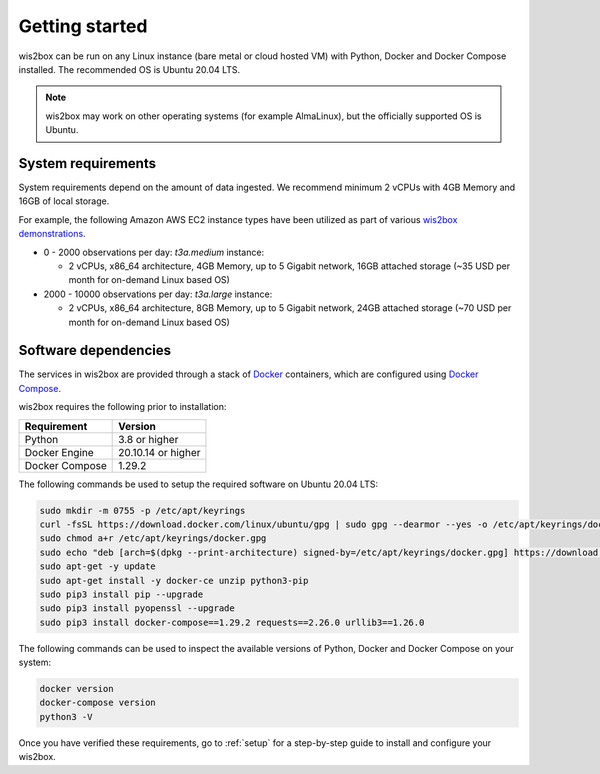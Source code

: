 .. _getting-started:

Getting started
===============

wis2box can be run on any Linux instance (bare metal or cloud hosted VM) with Python, Docker and Docker Compose installed. 
The recommended OS is Ubuntu 20.04 LTS.

.. note::

   wis2box may work on other operating systems (for example AlmaLinux), but the officially supported OS is Ubuntu.

System requirements
-------------------

System requirements depend on the amount of data ingested.  We recommend minimum 2 vCPUs with 4GB Memory and 16GB of local storage.

For example, the following Amazon AWS EC2 instance types have been utilized as part of various `wis2box demonstrations <https://demo.wis2box.wis.wmo.int>`_.

* 0 - 2000 observations per day: `t3a.medium` instance:

  * 2 vCPUs, x86_64 architecture, 4GB Memory, up to 5 Gigabit network, 16GB attached storage (~35 USD per month for on-demand Linux based OS)
* 2000 - 10000 observations per day: `t3a.large` instance:

  * 2 vCPUs, x86_64 architecture, 8GB Memory, up to 5 Gigabit network, 24GB attached storage (~70 USD per month for on-demand Linux based OS)

Software dependencies
---------------------

The services in wis2box are provided through a stack of `Docker`_ containers, which are configured using `Docker Compose`_. 

wis2box requires the following prior to installation:

.. csv-table::
   :header: Requirement,Version
   :align: left

   Python,3.8 or higher
   Docker Engine, 20.10.14 or higher
   Docker Compose, 1.29.2

The following commands be used to setup the required software on Ubuntu 20.04 LTS:

.. code-block:: bash
    
    sudo mkdir -m 0755 -p /etc/apt/keyrings
    curl -fsSL https://download.docker.com/linux/ubuntu/gpg | sudo gpg --dearmor --yes -o /etc/apt/keyrings/docker.gpg
    sudo chmod a+r /etc/apt/keyrings/docker.gpg
    sudo echo "deb [arch=$(dpkg --print-architecture) signed-by=/etc/apt/keyrings/docker.gpg] https://download.docker.com/linux/ubuntu $(lsb_release -cs) stable" | sudo tee /etc/apt/sources.list.d/docker.list > /dev/null
    sudo apt-get -y update
    sudo apt-get install -y docker-ce unzip python3-pip
    sudo pip3 install pip --upgrade
    sudo pip3 install pyopenssl --upgrade
    sudo pip3 install docker-compose==1.29.2 requests==2.26.0 urllib3==1.26.0

The following commands can be used to inspect the available versions of Python, Docker and Docker Compose on your system:

.. code-block:: bash

    docker version
    docker-compose version
    python3 -V

Once you have verified these requirements, go to :ref:`setup` for a step-by-step guide to install and configure your wis2box.

.. _`Docker`: https://docs.docker.com/get-started/overview
.. _`Docker Compose`: https://github.com/docker/compose/releases
